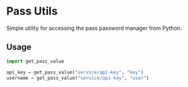 * Pass Utils
:PROPERTIES:
:ID:       A0662DC0-79DE-4FF3-B93C-7A12E9921070
:END:
Simple utility for accessing the pass password manager from Python.

** Usage
:PROPERTIES:
:ID:       2E95FE7F-465E-4CDD-947D-46436A90A5A5
:END:

#+begin_src python
import get_pass_value

api_key = get_pass_value("service/api-key", "key")
username = get_pass_value("service/api-key", "user")
#+end_src

